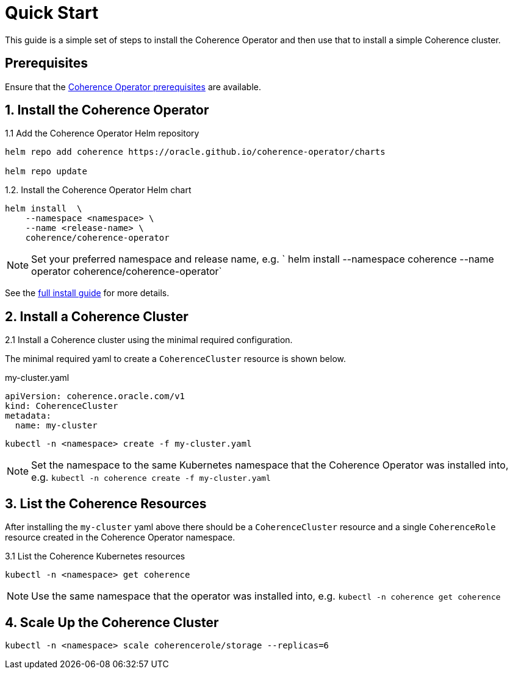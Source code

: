 ///////////////////////////////////////////////////////////////////////////////

    Copyright (c) 2019 Oracle and/or its affiliates. All rights reserved.

    Licensed under the Apache License, Version 2.0 (the "License");
    you may not use this file except in compliance with the License.
    You may obtain a copy of the License at

        http://www.apache.org/licenses/LICENSE-2.0

    Unless required by applicable law or agreed to in writing, software
    distributed under the License is distributed on an "AS IS" BASIS,
    WITHOUT WARRANTIES OR CONDITIONS OF ANY KIND, either express or implied.
    See the License for the specific language governing permissions and
    limitations under the License.

///////////////////////////////////////////////////////////////////////////////

= Quick Start

This guide is a simple set of steps to install the Coherence Operator and then use that
to install a simple Coherence cluster.

== Prerequisites

Ensure that the <<docs/install/02_prerequisites.adoc,Coherence Operator prerequisites>> are available.

== 1. Install the Coherence Operator

1.1 Add the Coherence Operator Helm repository

[source,bash]
----
helm repo add coherence https://oracle.github.io/coherence-operator/charts

helm repo update
----

1.2. Install the Coherence Operator Helm chart

[source,bash]
----
helm install  \
    --namespace <namespace> \
    --name <release-name> \
    coherence/coherence-operator
----

NOTE: Set your preferred namespace and release name, e.g. ` helm install --namespace coherence  --name operator
coherence/coherence-operator`

See the <<docs/install/01_introduction.adoc, full install guide>> for more details.

== 2. Install a Coherence Cluster

2.1 Install a Coherence cluster using the minimal required configuration.

The minimal required yaml to create a `CoherenceCluster` resource is shown below.

[source,yaml]
.my-cluster.yaml
----
apiVersion: coherence.oracle.com/v1
kind: CoherenceCluster
metadata:
  name: my-cluster
----

```
kubectl -n <namespace> create -f my-cluster.yaml
```

NOTE: Set the namespace to the same Kubernetes namespace that the Coherence Operator was installed
into, e.g. `kubectl -n coherence create -f my-cluster.yaml`


== 3. List the Coherence Resources

After installing the `my-cluster` yaml above there should be a `CoherenceCluster` resource and a single `CoherenceRole`
resource created in the Coherence Operator namespace.

3.1 List the Coherence Kubernetes resources

```
kubectl -n <namespace> get coherence
```

NOTE: Use the same namespace that the operator was installed into, e.g. `kubectl -n coherence get coherence`

```

```

== 4. Scale Up the Coherence Cluster

```
kubectl -n <namespace> scale coherencerole/storage --replicas=6
```

